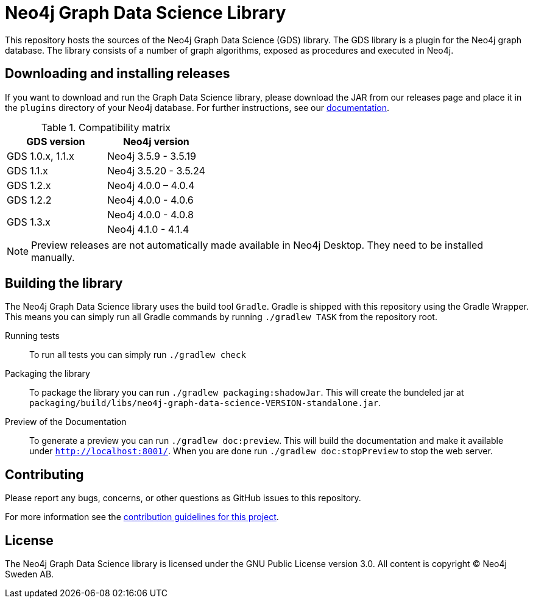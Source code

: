 = Neo4j Graph Data Science Library

This repository hosts the sources of the Neo4j Graph Data Science (GDS) library.
The GDS library is a plugin for the Neo4j graph database.
The library consists of a number of graph algorithms, exposed as procedures and executed in Neo4j.

== Downloading and installing releases

If you want to download and run the Graph Data Science library, please download the JAR from our releases page and place it in the `plugins` directory of your Neo4j database.
For further instructions, see our https://neo4j.com/docs/graph-data-science/current/installation/[documentation].

.Compatibility matrix
|===
|GDS version | Neo4j version

|GDS 1.0.x, 1.1.x
|Neo4j 3.5.9 - 3.5.19

|GDS 1.1.x
|Neo4j 3.5.20 - 3.5.24

|GDS 1.2.x
|Neo4j 4.0.0 – 4.0.4

|GDS 1.2.2
|Neo4j 4.0.0 - 4.0.6

.2+<.^|GDS 1.3.x
|Neo4j 4.0.0 - 4.0.8
|Neo4j 4.1.0 - 4.1.4
|===

NOTE: Preview releases are not automatically made available in Neo4j Desktop. They need to be installed manually.

== Building the library

The Neo4j Graph Data Science library uses the build tool `Gradle`.
Gradle is shipped with this repository using the Gradle Wrapper.
This means you can simply run all Gradle commands by running `./gradlew TASK` from the repository root.

Running tests::
To run all tests you can simply run `./gradlew check`

Packaging the library::
To package the library you can run `./gradlew packaging:shadowJar`.
This will create the bundeled jar at `packaging/build/libs/neo4j-graph-data-science-VERSION-standalone.jar`.

Preview of the Documentation::
To generate a preview you can run `./gradlew doc:preview`.
This will build the documentation and make it available under `http://localhost:8001/`.
When you are done run `./gradlew doc:stopPreview` to stop the web server.


== Contributing

Please report any bugs, concerns, or other questions as GitHub issues to this repository.

For more information see the link:CONTRIBUTING.md[contribution guidelines for this project].

== License

The Neo4j Graph Data Science library is licensed under the GNU Public License version 3.0.
All content is copyright © Neo4j Sweden AB.
